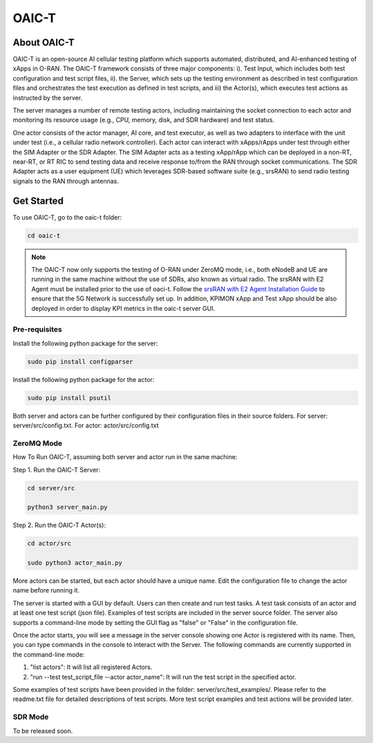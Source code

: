 =======================================
OAIC-T 
=======================================

About OAIC-T
------------

OAIC-T is an open-source AI cellular testing platform which supports automated, distributed, and AI-enhanced testing of xApps in O-RAN.
The OAIC-T framework consists of three major components: i). Test Input, which includes both test configuration and test script files, 
ii). the Server, which sets up the testing environment as described in test configuration files and orchestrates the test execution as 
defined in test scripts, and iii) the Actor(s), which executes test actions as instructed by the server. 

.. image:: oaci_t_framework.png
   :width: 90%
   :alt: OAIC-T Framework


The server manages a number of remote testing actors, including maintaining the socket connection to each actor and monitoring its resource 
usage (e.g., CPU, memory, disk, and SDR hardware) and test status. 

One actor consists of the actor manager, AI core, and test executor, as well as two adapters to interface with the unit under test 
(i.e., a cellular radio network controller). Each actor can interact with xApps/rApps under test through either the SIM Adapter or the 
SDR Adapter. The SIM Adapter acts as a testing xApp/rApp which can be deployed in a non-RT, near-RT, or RT RIC to send testing data and 
receive response to/from the RAN through socket communications. The SDR Adapter acts as a user equipment (UE) which leverages SDR-based 
software suite (e.g., srsRAN) to send radio testing signals to the RAN through antennas. 

Get Started
-------------------------

To use OAIC-T, go to the oaic-t folder:

.. code-block:: rst

   cd oaic-t

.. note::

	The OAIC-T now only supports the testing of O-RAN under ZeroMQ mode, i.e., both eNodeB and UE are running in the same machine without 
	the use of SDRs, also known as virtual radio. The srsRAN with E2 Agent must be installed prior to the use of oaci-t. Follow the `srsRAN with E2 Agent Installation Guide <https://openaicellular.github.io/oaic/srsRAN_installation.html>`_ to ensure that the 5G Network is successfully set up. In addition, KPIMON xApp and Test xApp should be also deployed in order to display KPI metrics in the oaic-t server GUI.



Pre-requisites
===========


Install the following python package for the server:

.. code-block:: bash
    
    sudo pip install configparser

Install the following python package for the actor:

.. code-block:: bash
    
    sudo pip install psutil

Both server and actors can be further configured by their configuration files in their source folders. For server: server/src/config.txt. For actor: actor/src/config.txt


ZeroMQ Mode
===========


How To Run OAIC-T, assuming both server and actor run in the same machine:

Step 1. Run the OAIC-T Server: 

.. code-block:: rst
	
	cd server/src
	 
	python3 server_main.py 
	
Step 2. Run the OAIC-T Actor(s): 

.. code-block:: rst
	
	cd actor/src
	
	sudo python3 actor_main.py

More actors can be started, but each actor should have a unique name. Edit the configuration file to change the actor name before running it.

The server is started with a GUI by default. Users can then create and run test tasks. A test task consists of an actor and at least one test script (json file). Examples of test scripts are included in the server source folder. The server also supports a command-line mode by setting the GUI flag as "false" or "False" in the configuration file. 

Once the actor starts, you will see a message in the server console showing one Actor is registered with its name.
Then, you can type commands in the console to interact with the Server. The following commands are currently supported in the command-line mode:

1. "list actors": It will list all registered Actors.
2. "run --test test_script_file --actor actor_name": It will run the test script in the specified actor. 

Some examples of test scripts have been provided in the folder: server/src/test_examples/. Please refer to the readme.txt file for detailed descriptions of test scripts. More test script examples and test actions will be provided later.

SDR Mode
========

To be released soon.

